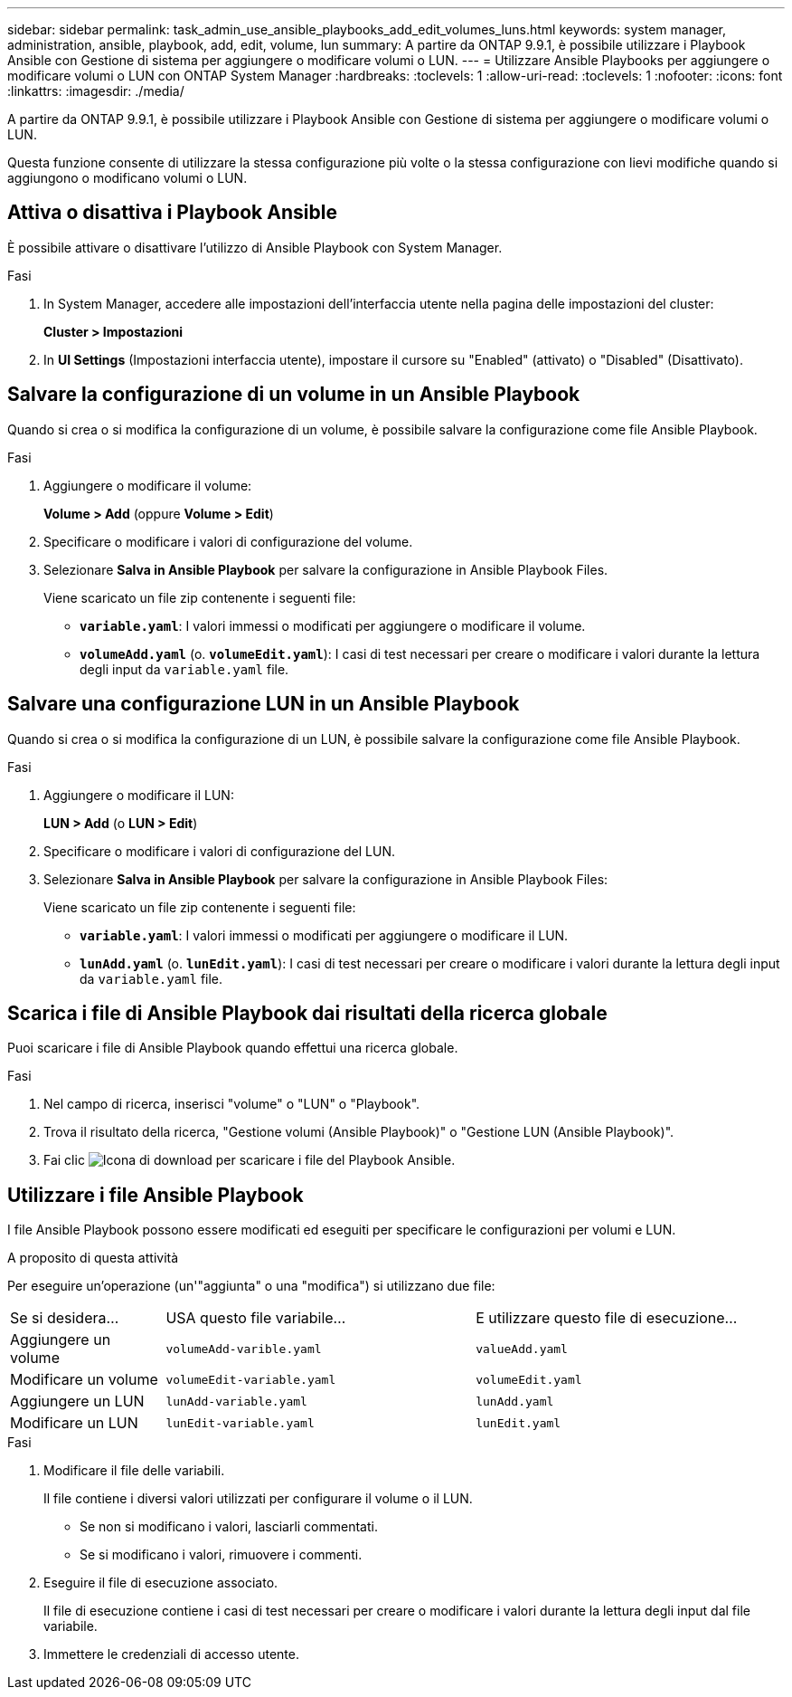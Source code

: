 ---
sidebar: sidebar 
permalink: task_admin_use_ansible_playbooks_add_edit_volumes_luns.html 
keywords: system manager, administration, ansible, playbook, add, edit, volume, lun 
summary: A partire da ONTAP 9.9.1, è possibile utilizzare i Playbook Ansible con Gestione di sistema per aggiungere o modificare volumi o LUN. 
---
= Utilizzare Ansible Playbooks per aggiungere o modificare volumi o LUN con ONTAP System Manager
:hardbreaks:
:toclevels: 1
:allow-uri-read: 
:toclevels: 1
:nofooter: 
:icons: font
:linkattrs: 
:imagesdir: ./media/


[role="lead"]
A partire da ONTAP 9.9.1, è possibile utilizzare i Playbook Ansible con Gestione di sistema per aggiungere o modificare volumi o LUN.

Questa funzione consente di utilizzare la stessa configurazione più volte o la stessa configurazione con lievi modifiche quando si aggiungono o modificano volumi o LUN.



== Attiva o disattiva i Playbook Ansible

È possibile attivare o disattivare l'utilizzo di Ansible Playbook con System Manager.

.Fasi
. In System Manager, accedere alle impostazioni dell'interfaccia utente nella pagina delle impostazioni del cluster:
+
*Cluster > Impostazioni*

. In *UI Settings* (Impostazioni interfaccia utente), impostare il cursore su "Enabled" (attivato) o "Disabled" (Disattivato).




== Salvare la configurazione di un volume in un Ansible Playbook

Quando si crea o si modifica la configurazione di un volume, è possibile salvare la configurazione come file Ansible Playbook.

.Fasi
. Aggiungere o modificare il volume:
+
*Volume > Add* (oppure *Volume > Edit*)

. Specificare o modificare i valori di configurazione del volume.
. Selezionare *Salva in Ansible Playbook* per salvare la configurazione in Ansible Playbook Files.
+
Viene scaricato un file zip contenente i seguenti file:

+
** `*variable.yaml*`: I valori immessi o modificati per aggiungere o modificare il volume.
** `*volumeAdd.yaml*` (o. `*volumeEdit.yaml*`): I casi di test necessari per creare o modificare i valori durante la lettura degli input da `variable.yaml` file.






== Salvare una configurazione LUN in un Ansible Playbook

Quando si crea o si modifica la configurazione di un LUN, è possibile salvare la configurazione come file Ansible Playbook.

.Fasi
. Aggiungere o modificare il LUN:
+
*LUN > Add* (o *LUN > Edit*)

. Specificare o modificare i valori di configurazione del LUN.
. Selezionare *Salva in Ansible Playbook* per salvare la configurazione in Ansible Playbook Files:
+
Viene scaricato un file zip contenente i seguenti file:

+
** `*variable.yaml*`: I valori immessi o modificati per aggiungere o modificare il LUN.
** `*lunAdd.yaml*` (o. `*lunEdit.yaml*`): I casi di test necessari per creare o modificare i valori durante la lettura degli input da `variable.yaml` file.






== Scarica i file di Ansible Playbook dai risultati della ricerca globale

Puoi scaricare i file di Ansible Playbook quando effettui una ricerca globale.

.Fasi
. Nel campo di ricerca, inserisci "volume" o "LUN" o "Playbook".
. Trova il risultato della ricerca, "Gestione volumi (Ansible Playbook)" o "Gestione LUN (Ansible Playbook)".
. Fai clic image:icon_download.gif["Icona di download"] per scaricare i file del Playbook Ansible.




== Utilizzare i file Ansible Playbook

I file Ansible Playbook possono essere modificati ed eseguiti per specificare le configurazioni per volumi e LUN.

.A proposito di questa attività
Per eseguire un'operazione (un'"aggiunta" o una "modifica") si utilizzano due file:

[cols="20,40,40"]
|===


| Se si desidera... | USA questo file variabile... | E utilizzare questo file di esecuzione... 


| Aggiungere un volume | `volumeAdd-varible.yaml` | `valueAdd.yaml` 


| Modificare un volume | `volumeEdit-variable.yaml` | `volumeEdit.yaml` 


| Aggiungere un LUN | `lunAdd-variable.yaml` | `lunAdd.yaml` 


| Modificare un LUN | `lunEdit-variable.yaml` | `lunEdit.yaml` 
|===
.Fasi
. Modificare il file delle variabili.
+
Il file contiene i diversi valori utilizzati per configurare il volume o il LUN.

+
** Se non si modificano i valori, lasciarli commentati.
** Se si modificano i valori, rimuovere i commenti.


. Eseguire il file di esecuzione associato.
+
Il file di esecuzione contiene i casi di test necessari per creare o modificare i valori durante la lettura degli input dal file variabile.

. Immettere le credenziali di accesso utente.

